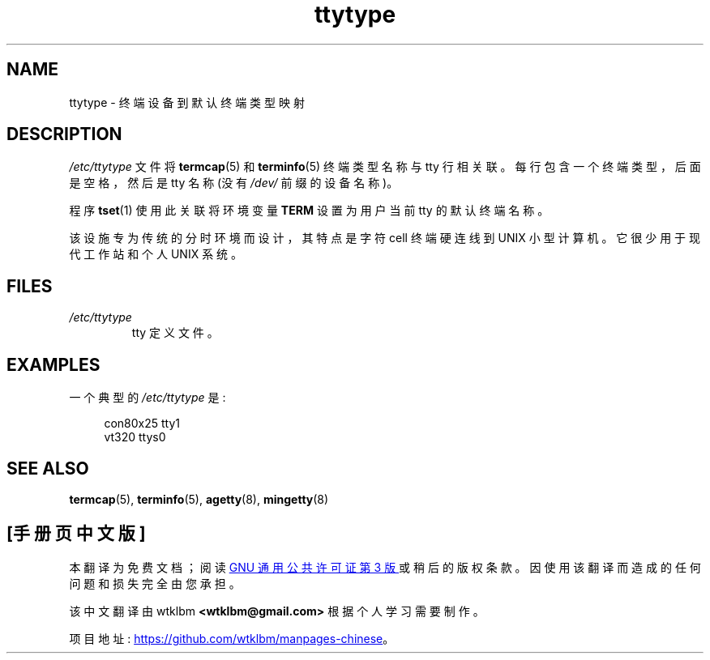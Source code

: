 .\" -*- coding: UTF-8 -*-
.\" Copyright (c) 1993 Michael Haardt (michael@moria.de),
.\"     Fri Apr  2 11:32:09 MET DST 1993
.\"
.\" SPDX-License-Identifier: GPL-2.0-or-later
.\"
.\" Modified Sat Jul 24 17:17:50 1993 by Rik Faith <faith@cs.unc.edu>
.\" Modified Thu Oct 19 21:25:21 MET 1995 by Martin Schulze <joey@infodrom.north.de>
.\" Modified Mon Oct 21 17:47:19 EDT 1996 by Eric S. Raymond
.\" <esr@thyrsus.com>xk
.\"*******************************************************************
.\"
.\" This file was generated with po4a. Translate the source file.
.\"
.\"*******************************************************************
.TH ttytype 5 2023\-01\-22 "Linux man\-pages 6.03" 
.SH NAME
ttytype \- 终端设备到默认终端类型映射
.SH DESCRIPTION
\fI/etc/ttytype\fP 文件将 \fBtermcap\fP(5) 和 \fBterminfo\fP(5) 终端类型名称与 tty 行相关联。
每行包含一个终端类型，后面是空格，然后是 tty 名称 (没有 \fI/dev/\fP 前缀的设备名称)。
.PP
程序 \fBtset\fP(1) 使用此关联将环境变量 \fBTERM\fP 设置为用户当前 tty 的默认终端名称。
.PP
该设施专为传统的分时环境而设计，其特点是字符 cell 终端硬连线到 UNIX 小型计算机。 它很少用于现代工作站和个人 UNIX 系统。
.SH FILES
.TP 
\fI/etc/ttytype\fP
tty 定义文件。
.SH EXAMPLES
一个典型的 \fI/etc/ttytype\fP 是:
.PP
.in +4n
.EX
con80x25 tty1
vt320 ttys0
.EE
.in
.SH "SEE ALSO"
\fBtermcap\fP(5), \fBterminfo\fP(5), \fBagetty\fP(8), \fBmingetty\fP(8)
.PP
.SH [手册页中文版]
.PP
本翻译为免费文档；阅读
.UR https://www.gnu.org/licenses/gpl-3.0.html
GNU 通用公共许可证第 3 版
.UE
或稍后的版权条款。因使用该翻译而造成的任何问题和损失完全由您承担。
.PP
该中文翻译由 wtklbm
.B <wtklbm@gmail.com>
根据个人学习需要制作。
.PP
项目地址:
.UR \fBhttps://github.com/wtklbm/manpages-chinese\fR
.ME 。
